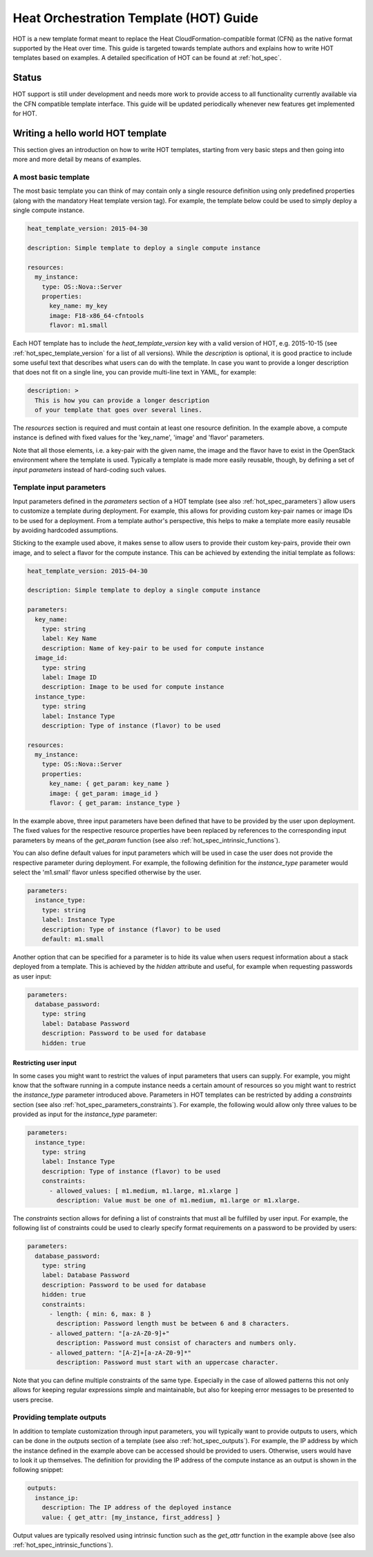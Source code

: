 ..
      Licensed under the Apache License, Version 2.0 (the "License"); you may
      not use this file except in compliance with the License. You may obtain
      a copy of the License at

          http://www.apache.org/licenses/LICENSE-2.0

      Unless required by applicable law or agreed to in writing, software
      distributed under the License is distributed on an "AS IS" BASIS, WITHOUT
      WARRANTIES OR CONDITIONS OF ANY KIND, either express or implied. See the
      License for the specific language governing permissions and limitations
      under the License.

.. _hot_guide:

=======================================
Heat Orchestration Template (HOT) Guide
=======================================

HOT is a new template format meant to replace the Heat CloudFormation-compatible
format (CFN) as the native format supported by the Heat over time.
This guide is targeted towards template authors and explains how to write
HOT templates based on examples. A detailed specification of HOT can be found
at :ref:`hot_spec`.

------
Status
------

HOT support is still under development and needs more work to provide access to
all functionality currently available via the CFN compatible template interface.
This guide will be updated periodically whenever new features get implemented
for HOT.

----------------------------------
Writing a hello world HOT template
----------------------------------

This section gives an introduction on how to write HOT templates, starting from
very basic steps and then going into more and more detail by means of examples.

A most basic template
---------------------
The most basic template you can think of may contain only a single resource
definition using only predefined properties (along with the mandatory Heat
template version tag). For example, the template below could be used to simply
deploy a single compute instance.

.. code-block:: yaml

  heat_template_version: 2015-04-30

  description: Simple template to deploy a single compute instance

  resources:
    my_instance:
      type: OS::Nova::Server
      properties:
        key_name: my_key
        image: F18-x86_64-cfntools
        flavor: m1.small

Each HOT template has to include the *heat_template_version* key with a valid
version of HOT, e.g. 2015-10-15 (see :ref:`hot_spec_template_version` for a list
of all versions). While the *description* is optional, it is good practice to
include some useful text that describes what users can do with the template.
In case you want to provide a longer description that does not fit on a single
line, you can provide multi-line text in YAML, for example:

.. code-block:: yaml

  description: >
    This is how you can provide a longer description
    of your template that goes over several lines.

The *resources* section is required and must contain at least one resource
definition. In the example above, a compute instance is defined with fixed
values for the 'key_name', 'image' and 'flavor' parameters.

Note that all those elements, i.e. a key-pair with the given name, the image and
the flavor have to exist in the OpenStack environment where the template is
used. Typically a template is made more easily reusable, though, by defining a
set of *input parameters* instead of hard-coding such values.


Template input parameters
-------------------------
Input parameters defined in the *parameters* section of a HOT template (see also
:ref:`hot_spec_parameters`) allow users to customize a template during
deployment. For example, this allows for providing custom key-pair names or
image IDs to be used for a deployment.
From a template author's perspective, this helps to make a template more easily
reusable by avoiding hardcoded assumptions.

Sticking to the example used above, it makes sense to allow users to provide
their custom key-pairs, provide their own image, and to select a flavor for the
compute instance. This can be achieved by extending the initial template as
follows:

.. code-block:: yaml

  heat_template_version: 2015-04-30

  description: Simple template to deploy a single compute instance

  parameters:
    key_name:
      type: string
      label: Key Name
      description: Name of key-pair to be used for compute instance
    image_id:
      type: string
      label: Image ID
      description: Image to be used for compute instance
    instance_type:
      type: string
      label: Instance Type
      description: Type of instance (flavor) to be used

  resources:
    my_instance:
      type: OS::Nova::Server
      properties:
        key_name: { get_param: key_name }
        image: { get_param: image_id }
        flavor: { get_param: instance_type }

In the example above, three input parameters have been defined that have to be
provided by the user upon deployment. The fixed values for the respective
resource properties have been replaced by references to the corresponding
input parameters by means of the *get_param* function (see also
:ref:`hot_spec_intrinsic_functions`).

You can also define default values for input parameters which will be used in
case the user does not provide the respective parameter during deployment. For
example, the following definition for the *instance_type* parameter would select
the 'm1.small' flavor unless specified otherwise by the user.

.. code-block:: yaml

  parameters:
    instance_type:
      type: string
      label: Instance Type
      description: Type of instance (flavor) to be used
      default: m1.small

Another option that can be specified for a parameter is to hide its value when
users request information about a stack deployed from a template. This is
achieved by the *hidden* attribute and useful, for example when requesting
passwords as user input:

.. code-block:: yaml

  parameters:
    database_password:
      type: string
      label: Database Password
      description: Password to be used for database
      hidden: true


Restricting user input
~~~~~~~~~~~~~~~~~~~~~~
In some cases you might want to restrict the values of input parameters that
users can supply. For example, you might know that the software running in a
compute instance needs a certain amount of resources so you might want to
restrict the *instance_type* parameter introduced above. Parameters in HOT
templates can be restricted by adding a *constraints* section (see also
:ref:`hot_spec_parameters_constraints`).
For example, the following would allow only three values to be provided as input
for the *instance_type* parameter:

.. code-block:: yaml

  parameters:
    instance_type:
      type: string
      label: Instance Type
      description: Type of instance (flavor) to be used
      constraints:
        - allowed_values: [ m1.medium, m1.large, m1.xlarge ]
          description: Value must be one of m1.medium, m1.large or m1.xlarge.

The *constraints* section allows for defining a list of constraints that must
all be fulfilled by user input. For example, the following list of constraints
could be used to clearly specify format requirements on a password to be
provided by users:

.. code-block:: yaml

  parameters:
    database_password:
      type: string
      label: Database Password
      description: Password to be used for database
      hidden: true
      constraints:
        - length: { min: 6, max: 8 }
          description: Password length must be between 6 and 8 characters.
        - allowed_pattern: "[a-zA-Z0-9]+"
          description: Password must consist of characters and numbers only.
        - allowed_pattern: "[A-Z]+[a-zA-Z0-9]*"
          description: Password must start with an uppercase character.

Note that you can define multiple constraints of the same type. Especially in
the case of allowed patterns this not only allows for keeping regular
expressions simple and maintainable, but also for keeping error messages to be
presented to users precise.


Providing template outputs
--------------------------
In addition to template customization through input parameters, you will
typically want to provide outputs to users, which can be done in the
*outputs* section of a template (see also :ref:`hot_spec_outputs`).
For example, the IP address by which the instance defined in the example
above can be accessed should be provided to users. Otherwise, users would have
to look it up themselves. The definition for providing the IP address of the
compute instance as an output is shown in the following snippet:

.. code-block:: yaml

  outputs:
    instance_ip:
      description: The IP address of the deployed instance
      value: { get_attr: [my_instance, first_address] }

Output values are typically resolved using intrinsic function such as
the *get_attr* function in the example above (see also
:ref:`hot_spec_intrinsic_functions`).
